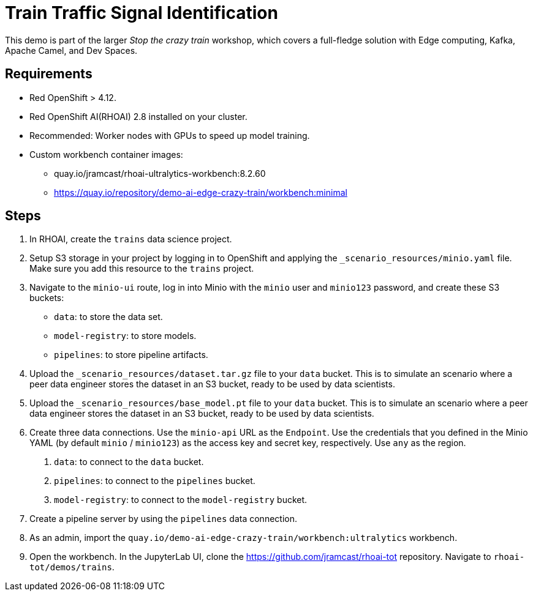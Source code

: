 # Train Traffic Signal Identification

This demo is part of the larger _Stop the crazy train_ workshop, which covers a full-fledge solution with Edge computing, Kafka, Apache Camel, and Dev Spaces.


## Requirements

* Red{nbsp}OpenShift > 4.12.
* Red{nbsp}OpenShift AI(RHOAI){nbsp}2.8 installed on your cluster.
* Recommended: Worker nodes with GPUs to speed up model training.
* Custom workbench container images:
    - quay.io/jramcast/rhoai-ultralytics-workbench:8.2.60
    - https://quay.io/repository/demo-ai-edge-crazy-train/workbench:minimal

## Steps

1. In RHOAI, create the `trains` data science project.

2. Setup S3 storage in your project by logging in to OpenShift and applying the `_scenario_resources/minio.yaml` file.
Make sure you add this resource to the `trains` project.

3. Navigate to the `minio-ui` route, log in into Minio with the `minio` user and `minio123` password, and create these S3 buckets:

* `data`: to store the data set.
* `model-registry`: to store models.
* `pipelines`: to store pipeline artifacts.

4. Upload the `_scenario_resources/dataset.tar.gz` file to your `data` bucket.
This is to simulate an scenario where a peer data engineer stores the dataset in an S3 bucket, ready to be used by data scientists.

5. Upload the `_scenario_resources/base_model.pt` file to your `data` bucket.
This is to simulate an scenario where a peer data engineer stores the dataset in an S3 bucket, ready to be used by data scientists.

6. Create three data connections.
Use the `minio-api` URL as the `Endpoint`.
Use the credentials that you defined in the Minio YAML (by default `minio` / `minio123`) as the access key and secret key, respectively.
Use `any` as the region.

a. `data`: to connect to the `data` bucket.
b. `pipelines`: to connect to the `pipelines` bucket.
c. `model-registry`: to connect to the `model-registry` bucket.


6. Create a pipeline server by using the `pipelines` data connection.

7. As an admin, import the `quay.io/demo-ai-edge-crazy-train/workbench:ultralytics` workbench.

8. Open the workbench.
In the JupyterLab UI, clone the https://github.com/jramcast/rhoai-tot repository.
Navigate to `rhoai-tot/demos/trains`.

